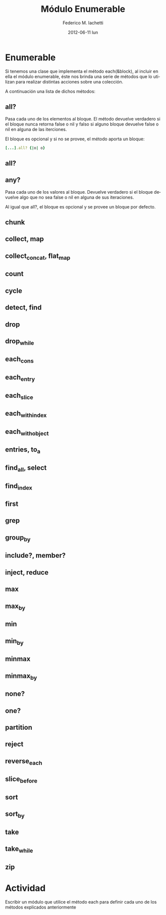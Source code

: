 #+TITLE:     Módulo Enumerable
#+AUTHOR:    Federico M. Iachetti
#+EMAIL:     fedex@lily
#+DATE:      2012-06-11 lun
#+LANGUAGE:  es
#+OPTIONS:   H:3 num:t toc:t \n:nil @:t ::t |:t ^:t -:t f:t *:t <:t
#+OPTIONS:   TeX:t LaTeX:t skip:nil d:nil todo:t pri:nil tags:not-in-toc
#+INFOJS_OPT: view:info toc:nil ltoc:t mouse:underline buttons:0 path:http://orgmode.org/org-info.js
#+EXPORT_SELECT_TAGS: export
#+EXPORT_EXCLUDE_TAGS: noexport
#+STARTUP: showeverything


* Enumerable

  Si tenemos una clase que implementa el método each(&block), al incluir
  en ella el módulo enumerable, éste nos brinda una serie de métodos que
  lo utilizan para realizar distintas acciones sobre una colección.

  A continuación una lista de dichos métodos:
  
** all?
   Pasa cada uno de los elementos al bloque. El método devuelve
   verdadero si el bloque nunca retorna false o nil y falso si alguno
   bloque devuelve false o nil en alguna de las iterciones.
   
   El bloque es opcional y si no se provee, el método aporta un
   bloque:

#+BEGIN_SRC ruby
   [...].all? {|o| o}
#+END_SRC
** all?
** any?
   Pasa cada uno de los valores al bloque. Devuelve verdadero si el
   bloque devuelve algo que no sea false o nil en alguna de sus
   iteraciones.

   Al igual que all?, el bloque es opcional y se provee un bloque por
   defecto.

** chunk
   
** collect, map
** collect_concat, flat_map
** count
** cycle
** detect, find
** drop
** drop_while
** each_cons
** each_entry
** each_slice
** each_with_index
** each_with_object
** entries, to_a
** find_all, select
** find_index
** first
** grep
** group_by
** include?, member?
** inject, reduce
** max
** max_by
** min
** min_by
** minmax
** minmax_by
** none?
** one?
** partition
** reject
** reverse_each
** slice_before
** sort
** sort_by
** take
** take_while
** zip 



* Actividad

  Escribir un módulo que utilice el método each para definir cada uno
  de los métodos explicados anteriormente
